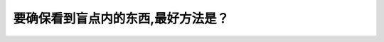 .. raw:: html

   <div class="question-page">
   <div class="test-name">New加拿大BC驾照考试笔试全真模拟题2024版</div>

.. meta::
   :description: 要确保看到盲点内的东西,最好方法是？
   :keywords: 

.. raw:: html

   <div class="question-card">


要确保看到盲点内的东西,最好方法是？
====================================

.. raw:: html

   <div id="q88" class="quiz">
       <div class="option" id="q88-A" onclick="selectOption('q88', 'A', true)">
           A. 在转弯或换线前回头看
       </div>
       <div class="option" id="q88-B" onclick="selectOption('q88', 'B', false)">
           B. 做180度检查
       </div>
       <div class="option" id="q88-C" onclick="selectOption('q88', 'C', false)">
           C. 让乘客替你查看
       </div>
       <div class="option" id="q88-D" onclick="selectOption('q88', 'D', false)">
           D. 确保常看后视镜
       </div>
       <p id="q88-result" class="result"></p>
   </div>

   <hr>

.. dropdown:: ►|explanation|

   

.. raw:: html

   <div class="nav-buttons">
       <a href="q87.html" class="button">|prev_question|</a>
       <span class="page-indicator">88 / 100</span>
       <a href="q89.html" class="button">|next_question|</a>
   </div>
   </div>

   </div>
